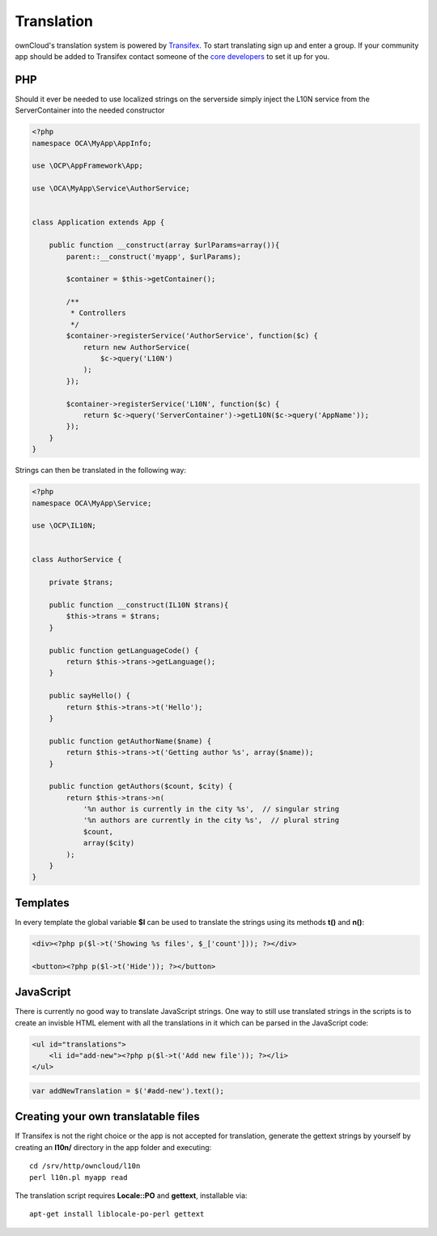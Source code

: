 ===========
Translation
===========

.. sectionauthor:: Bernhard Posselt <dev@bernhard-posselt.com>

ownCloud's translation system is powered by `Transifex <https://www.transifex.com/projects/p/owncloud/>`_. To start translating sign up and enter a group. If your community app should be added to Transifex contact someone of the `core developers <http://owncloud.org/about/contact/>`_ to set it up for you.

PHP
===
Should it ever be needed to use localized strings on the serverside simply inject the L10N service from the ServerContainer into the needed constructor


.. code-block:: php

    <?php
    namespace OCA\MyApp\AppInfo;

    use \OCP\AppFramework\App;

    use \OCA\MyApp\Service\AuthorService;


    class Application extends App {

        public function __construct(array $urlParams=array()){
            parent::__construct('myapp', $urlParams);

            $container = $this->getContainer();

            /**
             * Controllers
             */
            $container->registerService('AuthorService', function($c) {
                return new AuthorService(
                    $c->query('L10N')
                );
            });

            $container->registerService('L10N', function($c) {
                return $c->query('ServerContainer')->getL10N($c->query('AppName'));
            });
        }
    }

Strings can then be translated in the following way:

.. code-block:: php

    <?php
    namespace OCA\MyApp\Service;

    use \OCP\IL10N;


    class AuthorService {

        private $trans;

        public function __construct(IL10N $trans){
            $this->trans = $trans;
        }

        public function getLanguageCode() {
            return $this->trans->getLanguage();
        }

        public sayHello() {
            return $this->trans->t('Hello');
        }

        public function getAuthorName($name) {
            return $this->trans->t('Getting author %s', array($name));
        }

        public function getAuthors($count, $city) {
            return $this->trans->n(
                '%n author is currently in the city %s',  // singular string
                '%n authors are currently in the city %s',  // plural string
                $count,
                array($city)
            );
        }
    }



Templates
=========
In every template the global variable **$l** can be used to translate the strings using its methods **t()** and **n()**:

.. code-block:: php

    <div><?php p($l->t('Showing %s files', $_['count'])); ?></div>

    <button><?php p($l->t('Hide')); ?></button>

JavaScript
==========
There is currently no good way to translate JavaScript strings. One way to still use translated strings in the scripts is to create an invisble HTML element with all the translations in it which can be parsed in the JavaScript code:

.. code-block:: php

    <ul id="translations">
        <li id="add-new"><?php p($l->t('Add new file')); ?></li>
    </ul>

.. code-block:: js

    var addNewTranslation = $('#add-new').text();

Creating your own translatable files
====================================
If Transifex is not the right choice or the app is not accepted for translation, generate the gettext strings by yourself by creating an **l10n/** directory in the app folder and executing::


    cd /srv/http/owncloud/l10n
    perl l10n.pl myapp read 

The translation script requires **Locale::PO** and **gettext**, installable via::

    apt-get install liblocale-po-perl gettext